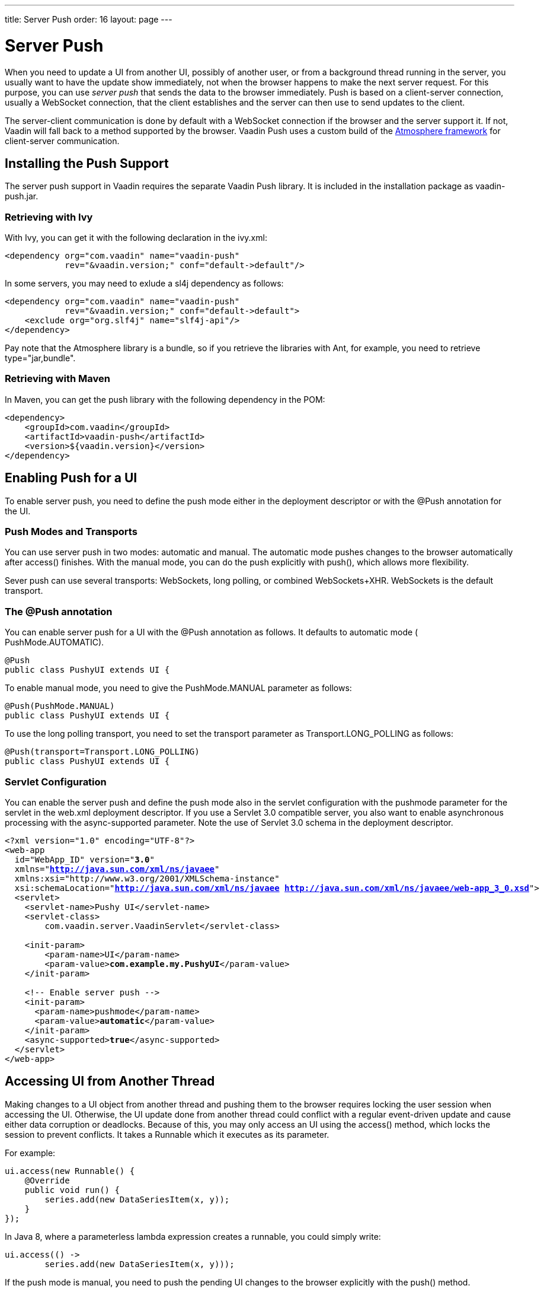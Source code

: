 ---
title: Server Push
order: 16
layout: page
---

[[advanced.push]]
= Server Push

When you need to update a UI from another UI, possibly of another user, or from
a background thread running in the server, you usually want to have the update
show immediately, not when the browser happens to make the next server request.
For this purpose, you can use __server push__ that sends the data to the browser
immediately. Push is based on a client-server connection, usually a WebSocket
connection, that the client establishes and the server can then use to send
updates to the client.

The server-client communication is done by default with a WebSocket connection
if the browser and the server support it. If not, Vaadin will fall back to a
method supported by the browser. Vaadin Push uses a custom build of the
link:https://github.com/Atmosphere/atmosphere[Atmosphere framework] for
client-server communication.

[[advanced.push.installation]]
== Installing the Push Support

The server push support in Vaadin requires the separate Vaadin Push library. It
is included in the installation package as [filename]#vaadin-push.jar#.

[[advanced.push.installation.ivy]]
=== Retrieving with Ivy

With Ivy, you can get it with the following declaration in the
[filename]#ivy.xml#:


[source, xml]
----
<dependency org="com.vaadin" name="vaadin-push"
            rev="&vaadin.version;" conf="default->default"/>
----

In some servers, you may need to exlude a [literal]#++sl4j++# dependency as
follows:


[source, xml]
----
<dependency org="com.vaadin" name="vaadin-push"
            rev="&vaadin.version;" conf="default->default">
    <exclude org="org.slf4j" name="slf4j-api"/>
</dependency>
----

Pay note that the Atmosphere library is a bundle, so if you retrieve the
libraries with Ant, for example, you need to retrieve
[literal]#++type="jar,bundle"++#.


[[advanced.push.installation.maven]]
=== Retrieving with Maven

In Maven, you can get the push library with the following dependency in the POM:


[source, xml]
----
<dependency>
    <groupId>com.vaadin</groupId>
    <artifactId>vaadin-push</artifactId>
    <version>${vaadin.version}</version>
</dependency>
----



[[advanced.push.enabling]]
== Enabling Push for a UI

To enable server push, you need to define the push mode either in the deployment
descriptor or with the [classname]#@Push# annotation for the UI.

[[advanced.push.enabling.pushmode]]
=== Push Modes and Transports

You can use server push in two modes: [literal]#++automatic++# and
[literal]#++manual++#. The automatic mode pushes changes to the browser
automatically after access() finishes. With the manual mode, you can do the push
explicitly with [methodname]#push()#, which allows more flexibility.

Sever push can use several transports: WebSockets, long polling, or combined WebSockets+XHR.
[literal]#++WebSockets++# is the default transport.


[[advanced.push.enabling.pushmode]]
=== The [classname]#@Push# annotation

You can enable server push for a UI with the [classname]#@Push# annotation as
follows. It defaults to automatic mode ( [parameter]#PushMode.AUTOMATIC#).


[source, java]
----
@Push
public class PushyUI extends UI {
----

To enable manual mode, you need to give the [parameter]#PushMode.MANUAL#
parameter as follows:


[source, java]
----
@Push(PushMode.MANUAL)
public class PushyUI extends UI {
----

To use the long polling transport, you need to set the transport parameter as [parameter]#Transport.LONG_POLLING# as follows:

[source, java]
----
@Push(transport=Transport.LONG_POLLING)
public class PushyUI extends UI {
----

[[advanced.push.enabling.servlet]]
=== Servlet Configuration

You can enable the server push and define the push mode also in the servlet
configuration with the [parameter]#pushmode# parameter for the servlet in the
[filename]#web.xml# deployment descriptor. If you use a Servlet 3.0 compatible
server, you also want to enable asynchronous processing with the
[literal]#++async-supported++# parameter. Note the use of Servlet 3.0 schema in
the deployment descriptor.


[subs="normal"]
----
&lt;?xml version="1.0" encoding="UTF-8"?&gt;
&lt;web-app
  id="WebApp_ID" version="**3.0**"
  xmlns="**http://java.sun.com/xml/ns/javaee**"
  xmlns:xsi="http://www.w3.org/2001/XMLSchema-instance" 
  xsi:schemaLocation="**http://java.sun.com/xml/ns/javaee http://java.sun.com/xml/ns/javaee/web-app_3_0.xsd**"&gt;
  &lt;servlet&gt;
    &lt;servlet-name&gt;Pushy UI&lt;/servlet-name&gt;
    &lt;servlet-class&gt;
        com.vaadin.server.VaadinServlet&lt;/servlet-class&gt;

    &lt;init-param&gt;
        &lt;param-name&gt;UI&lt;/param-name&gt;
        &lt;param-value&gt;**com.example.my.PushyUI**&lt;/param-value&gt;
    &lt;/init-param&gt;

    &lt;!-- Enable server push --&gt;
    &lt;init-param&gt;
      &lt;param-name&gt;pushmode&lt;/param-name&gt;
      &lt;param-value&gt;**automatic**&lt;/param-value&gt;
    &lt;/init-param&gt;
    &lt;async-supported&gt;**true**&lt;/async-supported&gt;
  &lt;/servlet&gt;
&lt;/web-app&gt;
----

[[advanced.push.running]]
== Accessing UI from Another Thread

Making changes to a [classname]#UI# object from another thread and pushing them
to the browser requires locking the user session when accessing the UI.
Otherwise, the UI update done from another thread could conflict with a regular
event-driven update and cause either data corruption or deadlocks. Because of
this, you may only access an UI using the [methodname]#access()# method, which
locks the session to prevent conflicts. It takes a [interfacename]#Runnable#
which it executes as its parameter.

For example:


[source, java]
----
ui.access(new Runnable() {
    @Override
    public void run() {
        series.add(new DataSeriesItem(x, y));
    }
});
----

In Java 8, where a parameterless lambda expression creates a runnable, you could
simply write:


[source, java]
----
ui.access(() ->
        series.add(new DataSeriesItem(x, y)));
----

If the push mode is [literal]#++manual++#, you need to push the pending UI
changes to the browser explicitly with the [methodname]#push()# method.


[source, java]
----
ui.access(new Runnable() {
    @Override
    public void run() {
        series.add(new DataSeriesItem(x, y));
        ui.push();
    }
});
----

Below is a complete example of a case where we make UI changes from another
thread.


[source, java]
----
public class PushyUI extends UI {
    Chart chart = new Chart(ChartType.AREASPLINE);
    DataSeries series = new DataSeries();
    
    @Override
    protected void init(VaadinRequest request) {
        chart.setSizeFull();
        setContent(chart);
        
        // Prepare the data display
        Configuration conf = chart.getConfiguration();
        conf.setTitle("Hot New Data");
        conf.setSeries(series);
        
        // Start the data feed thread
        new FeederThread().start();
    }
    
    class FeederThread extends Thread {
        int count = 0;
        
        @Override
        public void run() {
            try {
                // Update the data for a while
                while (count < 100) {
                    Thread.sleep(1000);
                
                    access(new Runnable() {
                        @Override
                        public void run() {
                            double y = Math.random();
                            series.add(
                                new DataSeriesItem(count++, y),
                                true, count > 10);
                        }
                    });
                }

                // Inform that we have stopped running
                access(new Runnable() {
                    @Override
                    public void run() {
                        setContent(new Label("Done!"));
                    }
                });
            } catch (InterruptedException e) {
                e.printStackTrace();
            }
        }
    }
}
----

When sharing data between UIs or user sessions, you need to consider the
message-passing mechanism more carefully, as explained next.


[[advanced.push.pusharound]]
== Broadcasting to Other Users

Broadcasting messages to be pushed to UIs in other user sessions requires having
some sort of message-passing mechanism that sends the messages to all UIs that
register as recipients. As processing server requests for different UIs is done
concurrently in different threads of the application server, locking the threads
properly is very important to avoid deadlock situations.

[[advanced.push.pusharound.broadcaster]]
=== The Broadcaster

The standard pattern for sending messages to other users is to use a
__broadcaster__ singleton that registers the UIs and broadcasts messages to them
safely. To avoid deadlocks, it is recommended that the messages should be sent
through a message queue in a separate thread. Using a Java
[classname]#ExecutorService# running in a single thread is usually the easiest
and safest way.


[source, java]
----
public class Broadcaster implements Serializable {
    static ExecutorService executorService =
        Executors.newSingleThreadExecutor();

    public interface BroadcastListener {
        void receiveBroadcast(String message);
    }
    
    private static LinkedList<BroadcastListener> listeners =
        new LinkedList<BroadcastListener>();
    
    public static synchronized void register(
            BroadcastListener listener) {
        listeners.add(listener);
    }
    
    public static synchronized void unregister(
            BroadcastListener listener) {
        listeners.remove(listener);
    }
    
    public static synchronized void broadcast(
            final String message) {
        for (final BroadcastListener listener: listeners)
            executorService.execute(new Runnable() {
                @Override
                public void run() {
                    listener.receiveBroadcast(message);
                }
            });
    }
}
----

In Java 8, you could use lambda expressions for the listeners instead of the
interface, and a parameterless expression to create the runnable:


[source, java]
----
for (final Consumer<String> listener: listeners)
    executorService.execute(() ->
            listener.accept(message));
----


[[advanced.push.pusharound.receiving]]
=== Receiving Broadcasts

The receivers need to implement the receiver interface and register to the
broadcaster to receive the broadcasts. A listener should be unregistered when
the UI expires. When updating the UI in a receiver, it should be done safely as
described earlier, by executing the update through the [methodname]#access()#
method of the UI.


[source, java]
----
@Push
public class PushAroundUI extends UI
       implements Broadcaster.BroadcastListener {
    
    VerticalLayout messages = new VerticalLayout();

    @Override
    protected void init(VaadinRequest request) {
        ... build the UI ...
        
        // Register to receive broadcasts
        Broadcaster.register(this);
    }

    // Must also unregister when the UI expires    
    @Override
    public void detach() {
        Broadcaster.unregister(this);
        super.detach();
    }

    @Override
    public void receiveBroadcast(final String message) {
        // Must lock the session to execute logic safely
        access(new Runnable() {
            @Override
            public void run() {
                // Show it somehow
                messages.addComponent(new Label(message));
            }
        });
    }
}
----


[[advanced.push.pusharound.sending]]
=== Sending Broadcasts

To send broadcasts with a broadcaster singleton, such as the one described
above, you would only need to call the [methodname]#broadcast()# method as
follows.


[source, java]
----
final TextField input = new TextField();
sendBar.addComponent(input);

Button send = new Button("Send");
send.addClickListener(new ClickListener() {
    @Override
    public void buttonClick(ClickEvent event) {
        // Broadcast the message
        Broadcaster.broadcast(input.getValue());
        
        input.setValue("");
    }
});
----





